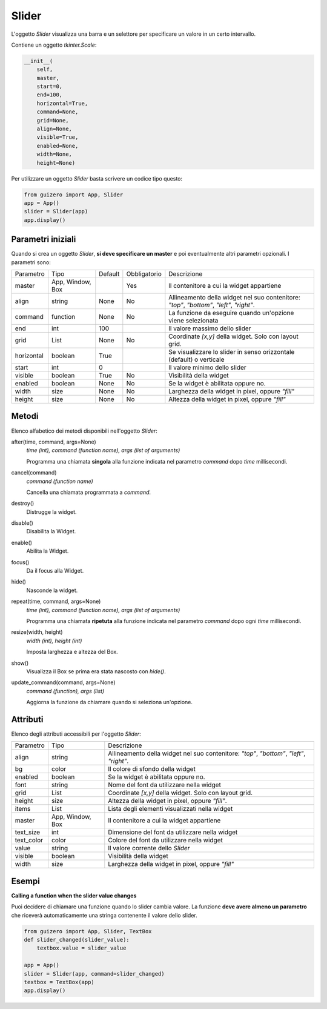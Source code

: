 ======
Slider
======

L'oggetto `Slider` visualizza una barra e un selettore per specificare un valore in un certo intervallo.

.. image:: images/slider_windows.png

Contiene un oggetto `tkinter.Scale`:


.. code:: python

    __init__(
        self, 
        master, 
        start=0, 
        end=100, 
        horizontal=True, 
        command=None, 
        grid=None, 
        align=None, 
        visible=True, 
        enabled=None, 
        width=None, 
        height=None)

Per utilizzare un oggetto `Slider` basta scrivere un codice tipo questo:

.. code:: python

    from guizero import App, Slider
    app = App()
    slider = Slider(app)
    app.display()


Parametri iniziali
==================

Quando si crea un oggetto `Slider`, **si deve specificare un master** e poi eventualmente altri parametri opzionali. I parametri sono:



=========== ================ ========= ============ ========================================================================================
Parametro   Tipo             Default   Obbligatorio Descrizione
----------- ---------------- --------- ------------ ----------------------------------------------------------------------------------------
master      App, Window, Box           Yes          Il contenitore a cui la widget appartiene
align       string           None      No           Allineamento della widget nel suo contenitore: `"top"`, `"bottom"`, `"left"`, `"right"`.
command     function         None      No           La funzione da eseguire quando un'opzione viene selezionata
end         int              100                    Il valore massimo dello slider
grid        List             None      No           Coordinate `[x,y]` della widget. Solo con layout grid.
horizontal  boolean          True                   Se visualizzare lo slider in senso orizzontale (default) o verticale 
start       int              0                      Il valore minimo dello slider
visible     boolean          True      No           Visibilità della widget
enabled     boolean          None      No           Se la widget è abilitata oppure no.
width       size             None      No           Larghezza della widget in pixel, oppure `"fill"`
height      size             None      No           Altezza della widget in pixel, oppure `"fill"`
=========== ================ ========= ============ ========================================================================================


Metodi
======

Elenco alfabetico dei metodi disponibili nell'oggetto `Slider`:


after(time, command, args=None)
    *time (int), command (function name), args (list of arguments)*
    
    Programma una chiamata **singola** alla funzione indicata nel parametro `command` dopo `time` millisecondi.
        
    
cancel(command)
    *command (function name)*
    
    Cancella una chiamata programmata a `command`.
    

destroy()
    Distrugge la widget.
    

disable()
    Disabilita la Widget.
    
    
enable()
    Abilita la Widget.
    

focus()
    Da il focus alla Widget.
    
    
hide()
    Nasconde la widget.


repeat(time, command, args=None)
    *time (int), command (function name), args (list of arguments)*
    
    Programma una chiamata **ripetuta** alla funzione indicata nel parametro `command` dopo ogni `time` millisecondi.


resize(width, height)
    *width (int), height (int)*
    
    Imposta larghezza e altezza del Box.
    
    
show()
    Visualizza il Box se prima era stata nascosto con `hide()`.


update_command(command, args=None) 
    *command (function), args (list)*
    
    Aggiorna la funzione da chiamare quando si seleziona un'opzione.


Attributi
=========

Elenco degli attributi accessibili per l'oggetto `Slider`:


=========== ================ ========================================================================================
Parametro   Tipo             Descrizione
----------- ---------------- ----------------------------------------------------------------------------------------
align       string           Allineamento della widget nel suo contenitore: `"top"`, `"bottom"`, `"left"`, `"right"`.
bg          color            Il colore di sfondo della widget
enabled     boolean          Se la widget è abilitata oppure no.
font        string           Nome del font da utilizzare nella widget
grid        List             Coordinate `[x,y]` della widget. Solo con layout grid.
height      size             Altezza della widget in pixel, oppure `"fill"`.
items       List             Lista degli elementi visualizzati nella widget
master      App, Window, Box Il contenitore a cui la widget appartiene
text_size   int              Dimensione del font da utilizzare nella widget
text_color  color            Colore del font da utilizzare nella widget
value       string           Il valore corrente dello `Slider`
visible     boolean          Visibilità della widget
width       size             Larghezza della widget in pixel, oppure `"fill"`
=========== ================ ========================================================================================


Esempi
======

**Calling a function when the slider value changes**


Puoi decidere di chiamare una funzione quando lo slider cambia valore. La funzione **deve avere almeno un parametro** che riceverà automaticamente una stringa
contenente il valore dello slider.


.. code:: python

    from guizero import App, Slider, TextBox
    def slider_changed(slider_value):
        textbox.value = slider_value

    app = App()
    slider = Slider(app, command=slider_changed)
    textbox = TextBox(app)
    app.display()

.. image:: images/textbox_slider_windows.png


